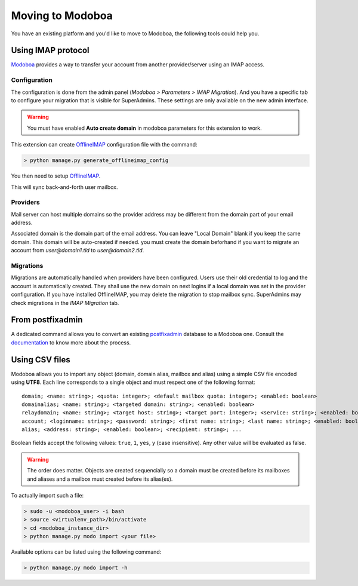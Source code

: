#################
Moving to Modoboa
#################

You have an existing platform and you'd like to move to Modoboa, the
following tools could help you.

Using IMAP protocol
===================

.. _imap:

`Modoboa <https://modoboa.org/>`_ provides a way to transfer your
account from another provider/server using an IMAP access.

Configuration
-------------

The configuration is done from the admin panel (*Modoboa >
Parameters > IMAP Migration*). And you have a specific tab to configure
your migration that is visible for SuperAdmins.
These settings are only available on the new admin interface.

.. warning::

   You must have enabled **Auto create domain** in modoboa parameters for this extension to work.

This extension can create `OfflineIMAP <https://www.offlineimap.org/doc/installation.html>`_
configuration file with the command:

.. sourcecode:: bash

   > python manage.py generate_offlineimap_config

You then need to setup `OfflineIMAP <https://www.offlineimap.org/doc/quick_start.html>`_.

This will sync back-and-forth user mailbox.

Providers
---------

Mail server can host multiple domains so the provider address
may be different from the domain part of your email address.

Associated domain is the domain part of the email address.
You can leave "Local Domain" blank if you keep the same domain.
This domain will be auto-created if needed.
you must create the domain beforhand if you want to migrate an account
from `user@domain1.tld` to `user@domain2.tld`.


Migrations
----------

Migrations are automatically handled when providers have been configured.
Users use their old credential to log and the account is automatically created.
They shall use the new domain on next logins if a local domain was set in the provider configuration.
If you have installed OfflineIMAP, you may delete the migration to stop mailbox sync.
SuperAdmins may check migrations in the `IMAP Migration` tab.


From postfixadmin
=================

A dedicated command allows you to convert an existing `postfixadmin
<http://postfixadmin.sourceforge.net/>`_ database to a Modoboa
one. Consult the `documentation
<https://github.com/modoboa/modoboa-pfxadmin-migrate>`_ to know more
about the process.

Using CSV files
===============

Modoboa allows you to import any object (domain, domain alias, mailbox
and alias) using a simple CSV file encoded using **UTF8**. Each line
corresponds to a single object and must respect one of the following
format::

  domain; <name: string>; <quota: integer>; <default mailbox quota: integer>; <enabled: boolean>
  domainalias; <name: string>; <targeted domain: string>; <enabled: boolean>
  relaydomain; <name: string>; <target host: string>; <target port: integer>; <service: string>; <enabled: boolean>; <verify recipients: boolean>
  account; <loginname: string>; <password: string>; <first name: string>; <last name: string>; <enabled: boolean>; <group: string>; <address: string>; <quota: integer>; [<domain: string>, ...]
  alias; <address: string>; <enabled: boolean>; <recipient: string>; ...

Boolean fields accept the following values: ``true``, ``1``, ``yes``,
``y`` (case insensitive). Any other value will be evaluated as false.

.. warning::

   The order does matter. Objects are created sequencially so a
   domain must be created before its mailboxes and aliases and a
   mailbox must created before its alias(es).

To actually import such a file:

.. sourcecode:: bash

   > sudo -u <modoboa_user> -i bash
   > source <virtualenv_path>/bin/activate
   > cd <modoboa_instance_dir>
   > python manage.py modo import <your file>

Available options can be listed using the following command:

.. sourcecode:: bash

   > python manage.py modo import -h
